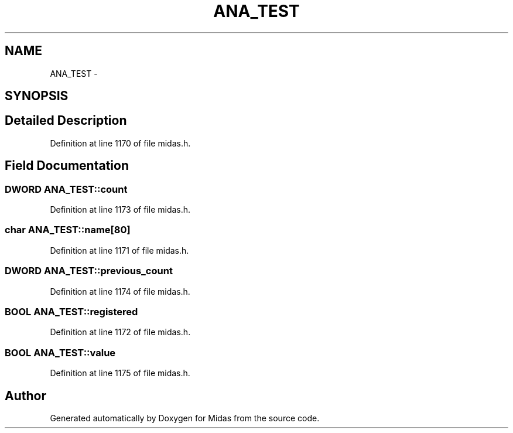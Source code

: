 .TH "ANA_TEST" 3 "31 May 2012" "Version 2.3.0-0" "Midas" \" -*- nroff -*-
.ad l
.nh
.SH NAME
ANA_TEST \- 
.SH SYNOPSIS
.br
.PP
.SH "Detailed Description"
.PP 
Definition at line 1170 of file midas.h.
.SH "Field Documentation"
.PP 
.SS "\fBDWORD\fP \fBANA_TEST::count\fP"
.PP
Definition at line 1173 of file midas.h.
.SS "char \fBANA_TEST::name\fP[80]"
.PP
Definition at line 1171 of file midas.h.
.SS "\fBDWORD\fP \fBANA_TEST::previous_count\fP"
.PP
Definition at line 1174 of file midas.h.
.SS "\fBBOOL\fP \fBANA_TEST::registered\fP"
.PP
Definition at line 1172 of file midas.h.
.SS "\fBBOOL\fP \fBANA_TEST::value\fP"
.PP
Definition at line 1175 of file midas.h.

.SH "Author"
.PP 
Generated automatically by Doxygen for Midas from the source code.
